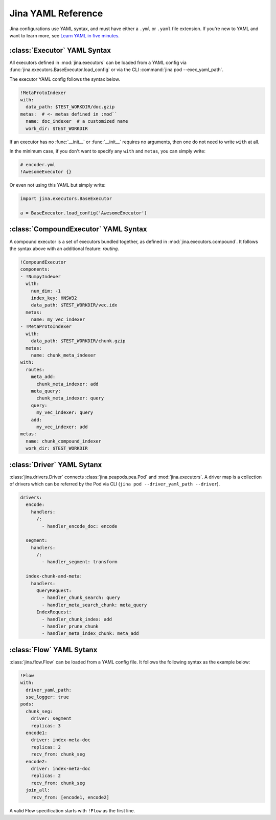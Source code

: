Jina YAML Reference
===================

Jina configurations use YAML syntax, and must have either a ``.yml`` or ``.yaml`` file extension. If you're new to YAML and want to learn more, see `Learn YAML in five minutes. <https://www.codeproject.com/Articles/1214409/Learn-YAML-in-five-minutes>`_

:class:`Executor` YAML Syntax
-----------------------------

All executors defined in :mod:`jina.executors` can be loaded from a YAML config via :func:`jina.executors.BaseExecutor.load_config` or via the CLI :command:`jina pod --exec_yaml_path`.

The executor YAML config follows the syntax below.

.. highlight:: yaml
.. code-block:: yaml

    !MetaProtoIndexer
    with:
      data_path: $TEST_WORKDIR/doc.gzip
    metas:  # <- metas defined in :mod``
      name: doc_indexer  # a customized name
      work_dir: $TEST_WORKDIR

.. confval:: !SomeExecutorClass

    The class of the executor, can be any class inherited from :mod:`jina.executors.BaseExecutor`. Note that it must starts with ``!`` to tell the YAML parser that the section below is describing this class.

.. confval:: with

    A list of arguments in the :func:`__init__` function of this executor. One can use environment variables here to expand the variables.

.. confval:: metas

    A list of meta arguments defined in :mod:`jina.executors.default`.


If an executor has no :func:`__init__` or :func:`__init__` requires no arguments, then one do not need to write ``with`` at all.

In the minimum case, if you don't want to specify any ``with`` and ``metas``, you can simply write:

.. highlight:: yaml
.. code-block:: yaml

    # encoder.yml
    !AwesomeExecutor {}

Or even not using this YAML but simply write:

.. highlight:: python
.. code-block:: python

    import jina.executors.BaseExecutor

    a = BaseExecutor.load_config('AwesomeExecutor')


:class:`CompoundExecutor` YAML Syntax
--------------------------------------------

A compound executor is a set of executors bundled together, as defined in :mod:`jina.executors.compound`. It follows the syntax above with an additional feature: `routing`.

.. highlight:: yaml
.. code-block:: yaml

    !CompoundExecutor
    components:
    - !NumpyIndexer
      with:
        num_dim: -1
        index_key: HNSW32
        data_path: $TEST_WORKDIR/vec.idx
      metas:
        name: my_vec_indexer
    - !MetaProtoIndexer
      with:
        data_path: $TEST_WORKDIR/chunk.gzip
      metas:
        name: chunk_meta_indexer
    with:
      routes:
        meta_add:
          chunk_meta_indexer: add
        meta_query:
          chunk_meta_indexer: query
        query:
          my_vec_indexer: query
        add:
          my_vec_indexer: add
    metas:
      name: chunk_compound_indexer
      work_dir: $TEST_WORKDIR

.. confval:: components

    A list of executors specified. Note that ``metas.name`` must be specified if you want to later quote this executor in ``with.routes``.

.. confval:: with

    .. confval:: routes

        .. highlight:: yaml
        .. code-block:: yaml

            A:
                B: C

        It defines a function mapping so that a `new` function :func:`A` is created for this compound executor and points to :func:`B.C`. Note that ``B`` must be a valid name defined in ``components.metas.name``


:class:`Driver` YAML Sytanx
---------------------------

:class:`jina.drivers.Driver` connects :class:`jina.peapods.pea.Pod` and :mod:`jina.executors`. A driver map is a collection of drivers which can be referred by the Pod via CLI (``jina pod --driver_yaml_path --driver``).

.. highlight:: yaml
.. code-block:: yaml

    drivers:
      encode:
        handlers:
          /:
            - handler_encode_doc: encode

      segment:
        handlers:
          /:
            - handler_segment: transform

      index-chunk-and-meta:
        handlers:
          QueryRequest:
            - handler_chunk_search: query
            - handler_meta_search_chunk: meta_query
          IndexRequest:
            - handler_chunk_index: add
            - handler_prune_chunk
            - handler_meta_index_chunk: meta_add


.. confval:: drivers

    A map of the names to the handlers, the name can be referred in ``jina pod --driver``

.. confval:: handlers

    A map of request types to a list of handlers

    .. highlight:: yaml
    .. code-block:: yaml

        request_type:
            - handler: executor_func

    .. confval:: request_type

        Possible values are ``QueryRequest``, ``IndexRequest``, ``TrainRequest`` and ``/`` representing all requests.

    .. confval:: handler

        All handler functions defined in :mod:`jina.drivers.handlers`

    .. confval:: (optional) executor_func

        If the handler is paired with certain executor function, then here should be the name of it


:class:`Flow` YAML Sytanx
---------------------------

:class:`jina.flow.Flow` can be loaded from a YAML config file. It follows the following syntax as the example below:

.. highlight:: yaml
.. code-block:: yaml

    !Flow
    with:
      driver_yaml_path:
      sse_logger: true
    pods:
      chunk_seg:
        driver: segment
        replicas: 3
      encode1:
        driver: index-meta-doc
        replicas: 2
        recv_from: chunk_seg
      encode2:
        driver: index-meta-doc
        replicas: 2
        recv_from: chunk_seg
      join_all:
        recv_from: [encode1, encode2]

A valid Flow specification starts with ``!Flow`` as the first line.

.. confval:: with

     A list of arguments in the :func:`jina.flow.Flow.__init__` function

.. confval:: pods

     A map of :class:`jina.peapods.pod.Pod` contained in the flow. The key is the name of this pod and the value is a map of arguments accepted by :command:`jina pod`. One can refer in ``send_to`` and ``recv_from`` to a pod by its name.